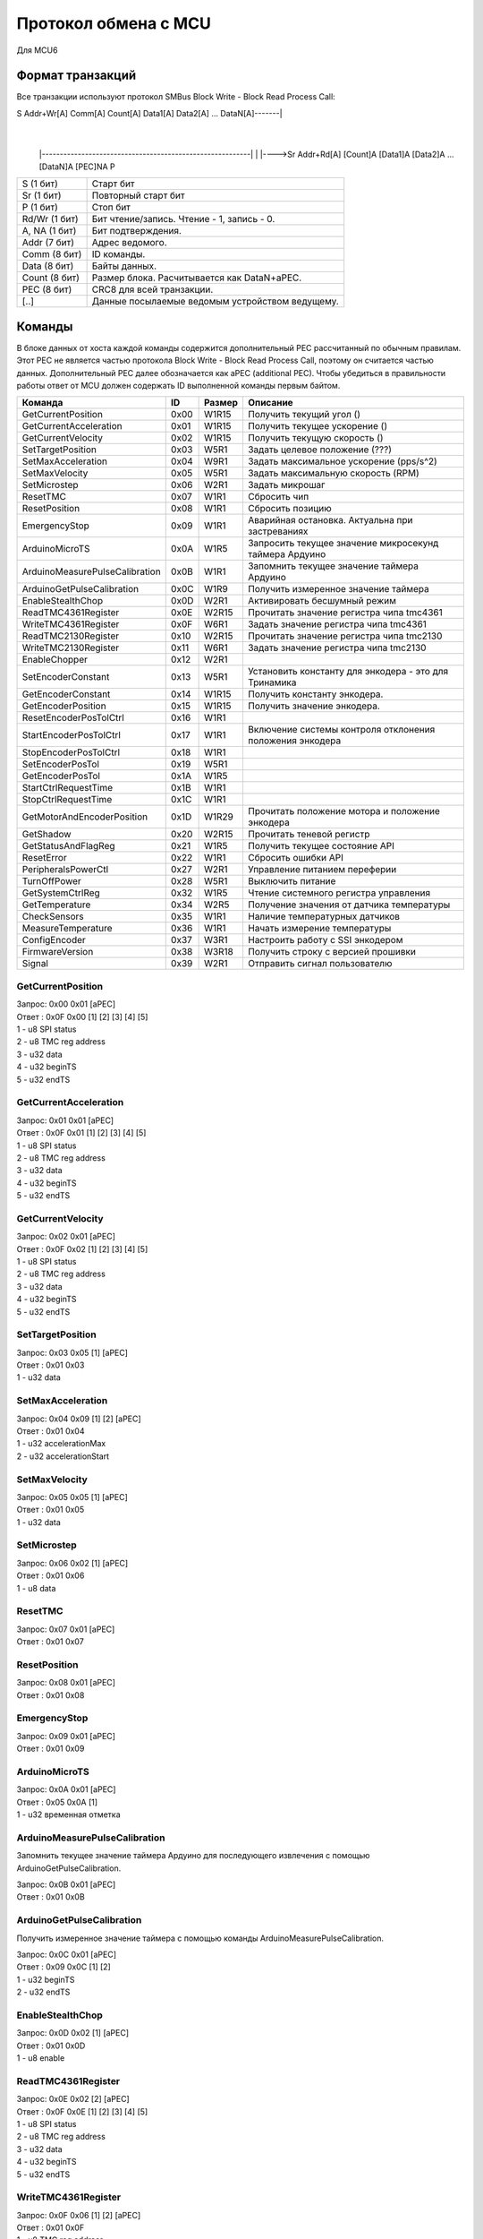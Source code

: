 Протокол обмена с MCU
=====================

Для MCU6

Формат транзакций
-----------------

Все транзакции используют протокол SMBus Block Write - Block Read Process Call:

S Addr+Wr[A] Comm[A] Count[A] Data1[A] Data2[A] ... DataN[A]-------|
															       |
		|----------------------------------------------------------|
		|
		|---->Sr Addr+Rd[A] [Count]A [Data1]A [Data2]A ... [DataN]A [PEC]NA P

=============  ===============================================
S     (1 бит)  Старт бит
Sr    (1 бит)  Повторный старт бит
P     (1 бит)  Стоп бит
Rd/Wr (1 бит)  Бит чтение/запись. Чтение - 1, запись - 0.
A, NA (1 бит)  Бит подтверждения.
Addr  (7 бит)  Адрес ведомого.
Comm  (8 бит)  ID команды.
Data  (8 бит)  Байты данных.
Count (8 бит)  Размер блока. Расчитывается как DataN+aPEC.
PEC   (8 бит)  CRC8 для всей транзакции.
[..]           Данные посылаемые ведомым устройством ведущему.
=============  ===============================================


Команды
-------

В блоке данных от хоста каждой команды содержится дополнительный PEC рассчитанный по обычным правилам. Этот PEC не
является частью протокола Block Write - Block Read Process Call, поэтому он считается частью данных. Дополнительный PEC
далее обозначается как aPEC (additional PEC).
Чтобы убедиться в правильности работы ответ от MCU должен содержать ID выполненной команды первым байтом.

==============================  ====  ======  ========================================================
Команда                          ID   Размер  Описание
==============================  ====  ======  ========================================================
GetCurrentPosition              0x00  W1R15   Получить текущий угол		 ()
GetCurrentAcceleration          0x01  W1R15   Получить текущее ускорение ()
GetCurrentVelocity              0x02  W1R15   Получить текущую скорость  ()

SetTargetPosition               0x03  W5R1    Задать целевое положение		(???)
SetMaxAcceleration              0x04  W9R1    Задать максимальное ускорение (pps/s^2)
SetMaxVelocity                  0x05  W5R1    Задать максимальную скорость	(RPM)
SetMicrostep                    0x06  W2R1    Задать микрошаг

ResetTMC                        0x07  W1R1    Сбросить чип
ResetPosition                   0x08  W1R1    Сбросить позицию
EmergencyStop                   0x09  W1R1    Аварийная остановка. Актуальна при застреваниях

ArduinoMicroTS                  0x0A  W1R5    Запросить текущее значение микросекунд таймера Ардуино
ArduinoMeasurePulseCalibration  0x0B  W1R1    Запомнить текущее значение таймера Ардуино
ArduinoGetPulseCalibration      0x0C  W1R9    Получить измеренное значение таймера

EnableStealthChop               0x0D  W2R1    Активировать бесшумный режим
ReadTMC4361Register             0x0E  W2R15   Прочитать значение регистра чипа tmc4361
WriteTMC4361Register            0x0F  W6R1    Задать значение регистра чипа tmc4361
ReadTMC2130Register             0x10  W2R15   Прочитать значение регистра чипа tmc2130
WriteTMC2130Register            0x11  W6R1    Задать значение регистра чипа tmc2130
EnableChopper                   0x12  W2R1

SetEncoderConstant              0x13  W5R1    Установить константу для энкодера - это для Тринамика
GetEncoderConstant              0x14  W1R15   Получить константу энкодера.
GetEncoderPosition              0x15  W1R15   Получить значение энкодера.

ResetEncoderPosTolCtrl          0x16  W1R1
StartEncoderPosTolCtrl          0x17  W1R1    Включение системы контроля отклонения положения энкодера
StopEncoderPosTolCtrl           0x18  W1R1
SetEncoderPosTol                0x19  W5R1
GetEncoderPosTol                0x1A  W1R5

StartCtrlRequestTime            0x1B  W1R1
StopCtrlRequestTime             0x1C  W1R1
GetMotorAndEncoderPosition      0x1D  W1R29   Прочитать положение мотора и положение энкодера
GetShadow                       0x20  W2R15   Прочитать теневой регистр
GetStatusAndFlagReg             0x21  W1R5    Получить текущее состояние API
ResetError                      0x22  W1R1    Сбросить ошибки API
PeripheralsPowerCtl             0x27  W2R1    Управление питанием переферии
TurnOffPower                    0x28  W5R1    Выключить питание

GetSystemCtrlReg                0x32  W1R5    Чтение системного регистра управления
GetTemperature                  0x34  W2R5    Получение значения от датчика температуры
CheckSensors                    0x35  W1R1    Наличие температурных датчиков
MeasureTemperature              0x36  W1R1    Начать измерение температуры
ConfigEncoder                   0x37  W3R1    Настроить работу с SSI энкодером
FirmwareVersion                 0x38  W3R18   Получить строку с версией прошивки
Signal                          0x39  W2R1    Отправить сигнал пользователю
==============================  ====  ======  ========================================================


GetCurrentPosition
^^^^^^^^^^^^^^^^^^

| Запрос: 0x00 0x01 [aPEC]
| Ответ : 0x0F 0x00 [1] [2] [3] [4] [5]
| 1 - u8 SPI status
| 2 - u8 TMC reg address
| 3 - u32 data
| 4 - u32 beginTS
| 5 - u32 endTS


GetCurrentAcceleration
^^^^^^^^^^^^^^^^^^^^^^

| Запрос: 0x01 0x01 [aPEC]
| Ответ : 0x0F 0x01 [1] [2] [3] [4] [5]
| 1 - u8 SPI status
| 2 - u8 TMC reg address
| 3 - u32 data
| 4 - u32 beginTS
| 5 - u32 endTS


GetCurrentVelocity
^^^^^^^^^^^^^^^^^^

| Запрос: 0x02 0x01 [aPEC]
| Ответ : 0x0F 0x02 [1] [2] [3] [4] [5]
| 1 - u8 SPI status
| 2 - u8 TMC reg address
| 3 - u32 data
| 4 - u32 beginTS
| 5 - u32 endTS


SetTargetPosition
^^^^^^^^^^^^^^^^^

| Запрос: 0x03 0x05 [1] [aPEC]
| Ответ : 0x01 0x03
| 1 - u32 data


SetMaxAcceleration
^^^^^^^^^^^^^^^^^^

| Запрос: 0x04 0x09 [1] [2] [aPEC]
| Ответ : 0x01 0x04
| 1 - u32 accelerationMax
| 2 - u32 accelerationStart


SetMaxVelocity
^^^^^^^^^^^^^^

| Запрос: 0x05 0x05 [1] [aPEC]
| Ответ : 0x01 0x05
| 1 - u32 data


SetMicrostep
^^^^^^^^^^^^

| Запрос: 0x06 0x02 [1] [aPEC]
| Ответ : 0x01 0x06
| 1 - u8 data


ResetTMC
^^^^^^^^

| Запрос: 0x07 0x01 [aPEC]
| Ответ : 0x01 0x07


ResetPosition
^^^^^^^^^^^^^

| Запрос: 0x08 0x01 [aPEC]
| Ответ : 0x01 0x08


EmergencyStop
^^^^^^^^^^^^^

| Запрос: 0x09 0x01 [aPEC]
| Ответ : 0x01 0x09


ArduinoMicroTS
^^^^^^^^^^^^^^

| Запрос: 0x0A 0x01 [aPEC]
| Ответ : 0x05 0x0A [1]
| 1 - u32 временная отметка


ArduinoMeasurePulseCalibration
^^^^^^^^^^^^^^^^^^^^^^^^^^^^^^

Запомнить текущее значение таймера Ардуино для последующего извлечения с помощью ArduinoGetPulseCalibration.

| Запрос: 0x0B 0x01 [aPEC]
| Ответ : 0x01 0x0B


ArduinoGetPulseCalibration
^^^^^^^^^^^^^^^^^^^^^^^^^^

Получить измеренное значение таймера с помощью команды ArduinoMeasurePulseCalibration.

| Запрос: 0x0C 0x01 [aPEC]
| Ответ : 0x09 0x0C [1] [2]
| 1 - u32 beginTS
| 2 - u32 endTS


EnableStealthChop
^^^^^^^^^^^^^^^^^

| Запрос: 0x0D 0x02 [1] [aPEC]
| Ответ : 0x01 0x0D
| 1 - u8 enable


ReadTMC4361Register
^^^^^^^^^^^^^^^^^^^

| Запрос: 0x0E 0x02 [2] [aPEC]
| Ответ : 0x0F 0x0E [1] [2] [3] [4] [5]
| 1 - u8 SPI status
| 2 - u8 TMC reg address
| 3 - u32 data
| 4 - u32 beginTS
| 5 - u32 endTS


WriteTMC4361Register
^^^^^^^^^^^^^^^^^^^^

| Запрос: 0x0F 0x06 [1] [2] [aPEC]
| Ответ : 0x01 0x0F
| 1 - u8 TMC reg address
| 2 - u32 data


ReadTMC2130Register
^^^^^^^^^^^^^^^^^^^

| Запрос: 0x10 0x02 [2] [aPEC]
| Ответ : 0x0F 0x10 [1] [2] [3] [4] [5]
| 1 - u8 SPI status
| 2 - u8 TMC reg address
| 3 - u32 data
| 4 - u32 beginTS
| 5 - u32 endTS


WriteTMC2130Register
^^^^^^^^^^^^^^^^^^^^

| Запрос: 0x11 0x06 [1] [2] [aPEC]
| Ответ : 0x01 0x11
| 1 - u8 TMC reg address
| 2 - u32 data


EnableChopper
^^^^^^^^^^^^^

| Запрос: 0x12 0x02 [1] [aPEC]
| Ответ : 0x01 0x12
| 1 - u8 enable


SetEncoderConstant
^^^^^^^^^^^^^^^^^^

| Запрос: 0x13 0x05 [1] [aPEC]
| Ответ : 0x01 0x13
| 1 - u32 data


GetEncoderConstant
^^^^^^^^^^^^^^^^^^

| Запрос: 0x14 0x01 [aPEC]
| Ответ : 0x0F 0x14 [1] [2] [3] [4] [5]
| 1 - u8 SPI status
| 2 - u8 TMC reg address
| 3 - u32 data
| 4 - u32 beginTS
| 5 - u32 endTS


GetEncoderPosition
^^^^^^^^^^^^^^^^^^

| Запрос: 0x15 0x01 [aPEC]
| Ответ : 0x0F 0x15 [1] [2] [3] [4] [5]
| 1 - u8 SPI status
| 2 - u8 TMC reg address
| 3 - u32 data
| 4 - u32 beginTS
| 5 - u32 endTS


ResetEncoderPosTolCtrl
^^^^^^^^^^^^^^^^^^^^^^

Сбросить значение в ноль для системы контроля отклонения энкодера от текущей позиции мотора.

| Запрос: 0x16 0x01 [aPEC]
| Ответ : 0x01 0x16


StartEncoderPosTolCtrl
^^^^^^^^^^^^^^^^^^^^^^

Команда на включение системы контроля отклонения положения энкодера от текущей позиции мотора. Если данная система
включена, то при превышении отклонения положения энкодера выше заданной величины будет установлена соответствующая
ошибка и аварийно остановлен включенный двигатель.

| Запрос: 0x17 0x01 [aPEC]
| Ответ : 0x01 0x17


StopEncoderPosTolCtrl
^^^^^^^^^^^^^^^^^^^^^

Команда на выключение системы контроля отклонения положения энкодера от текущей позиции мотора. Если данная система
включена, то при превышении отклонения положения энкодера выше заданной величины будет установлена соответствующая
ошибка и аварийно остановлен включенный двигатель.

| Запрос: 0x18 0x01 [aPEC]
| Ответ : 0x01 0x18


SetEncoderPosTol
^^^^^^^^^^^^^^^^

Установить зону нечувствительности отклонения положения энкодера от текущей позиции мотора.

| Запрос: 0x19 0x05 [1] [aPEC]
| Ответ : 0x01 0x19
| 1 - u32 data


GetEncoderPosTol
^^^^^^^^^^^^^^^^

Получить величину зоны нечувствительности отклонения положения энкодера от текущей позиции мотора.

| Запрос: 0x1A 0x01 [aPEC]
| Ответ : 0x05 0x1A [1]
| 1 - u32 data


StartCtrlRequestTime
^^^^^^^^^^^^^^^^^^^^

Команда на включение системы контроля времени между запросами от системы верхнего уровня. Если данная система включена,
то  при отсутствии запросов от верхнего уровня в течение заданного времени будет установлена соответствующая ошибка и
аварийно остановлен включенный двигатель.

| Запрос: 0x1B 0x01 [aPEC]
| Ответ : 0x01 0x1B


StopCtrlRequestTime
^^^^^^^^^^^^^^^^^^^

Команда на выключение системы контроля времени между запросами от системы верхнего уровня. Если данная система включена,
то  при отсутствии запросов от верхнего уровня в течение заданного времени будет установлена соответствующая ошибка и
аварийно остановлен включенный двигатель.

| Запрос: 0x1C 0x01 [aPEC]
| Ответ : 0x01 0x1C


GetMotorAndEncoderPosition
^^^^^^^^^^^^^^^^^^^^^^^^^^

| Запрос: 0x1D 0x01 [aPEC]
| Ответ : 0x1D 0x1D [1] [2] [3] [4] [5] [6] [7] [8] [9] [10]
| 1 - u8 SPI status
| 2 - u8 TMC reg address
| 3 - u32 data
| 4 - u32 beginTS
| 5 - u32 endTS
| 6 - u8 SPI status
| 7 - u8 TMC reg address
| 8 - u32 data
| 9 - u32 beginTS
| 10 - u32 endTS


GetShadow
^^^^^^^^^

| Запрос: 0x20 0x02 [1] [aPEC]
| Ответ : 0x0F 0x20 [2] [3] [4] [5] [6]
| 1 - u8 reg index
| 2 - u8 SPI status
| 3 - u8 TMC reg address
| 4 - u32 data
| 5 - u32 beginTS
| 6 - u32 endTS


GetStatusAndFlagReg
^^^^^^^^^^^^^^^^^^^

| Запрос: 0x21 0x01 [aPEC]
| Ответ : 0x05 0x21 [1]
| 1 - u32 data


ResetError
^^^^^^^^^^

| Запрос: 0x22 0x01 [aPEC]
| Ответ : 0x01 0x22


PeripheralsPowerCtl
^^^^^^^^^^^^^^^^^^^

| Запрос: 0x27 0x02 [1] [aPEC]
| Ответ : 0x01 0x27
| 1 - u8 data

Если data != 0, то включает вентилятор, иначе выключает.


TurnOffPower
^^^^^^^^^^^^

| Запрос: 0x28 0x05 [1] [aPEC]
| Ответ : 0x01 0x28
| 1 - u32 data


GetSystemCtrlReg
^^^^^^^^^^^^^^^^

| Запрос: 0x32 0x01 [aPEC]
| Ответ : 0x05 0x32 [1]
| 1 - u32 data


GetTemperature
^^^^^^^^^^^^^^

| Запрос: 0x34 0x02 [1] [aPEC]
| Ответ : 0x05 0x34 [2]
| 1 - u8 sensor_number
| 2 - u32 temperature/sensorsNum


CheckSensors
^^^^^^^^^^^^

| Запрос: 0x35 0x01 [aPEC]
| Ответ : 0x01 0x35


MeasureTemperature
^^^^^^^^^^^^^^^^^^

Команда считывает прошлые измеренные значения температуры и начинает новое измерение.

| Запрос: 0x36 0x01 [aPEC]
| Ответ : 0x01 0x36


ConfigEncoder
^^^^^^^^^^^^^

| Запрос: 0x37 0x03 [1] [2] [aPEC]
| Ответ : 0x01 0x37
| 1 - u8 resolution
| 2 - u8 is_gray


FirmwareVersion
^^^^^^^^^^^^^^^

| Запрос: 0x38 0x01 [aPEC]
| Ответ : 0x12 0x38 [1]
| 1 - С-строка, максимум из 17 символов (включая '\\0')


Signal
^^^^^^

| Запрос: 0x39 0x02 [1] [aPEC]
| Ответ : 0x01 0x39
| 1 - u8 Разновидность сигнала
